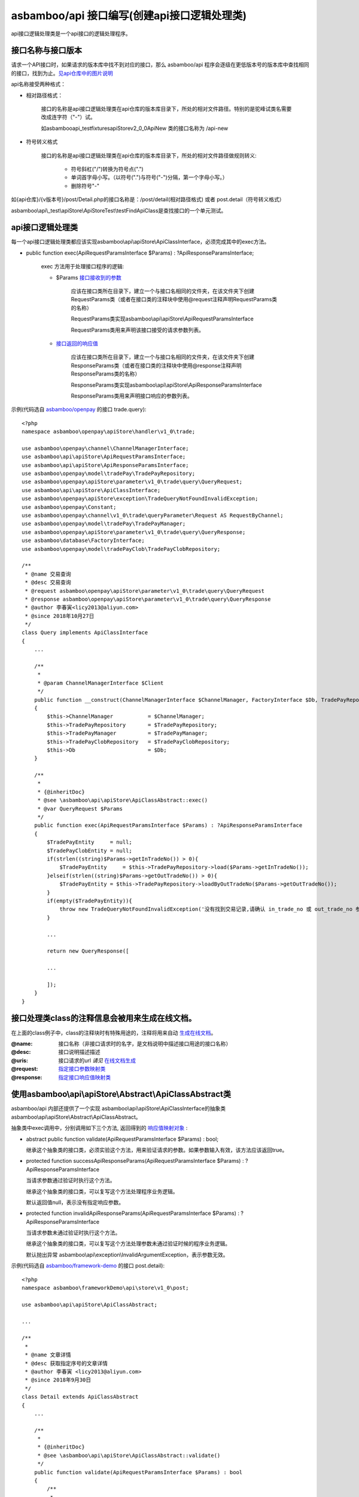 asbamboo/api 接口编写(创建api接口逻辑处理类)
======================================================

api接口逻辑处理类是一个api接口的逻辑处理程序。

接口名称与接口版本
-------------------------------

请求一个API接口时，如果请求的版本库中找不到对应的接口，那么 asbamboo/api 程序会逐级在更低版本号的版本库中查找相同的接口，找到为止。`见api仓库中的图片说明`_

api名称接受两种格式：

* 相对路径格式：

    接口的名称是api接口逻辑处理类在api仓库的版本库目录下，所处的相对文件路径。特别的是驼峰试类名需要改成连字符（"-"）试。

    如asbamboo\api\_test\fixtures\apiStore\v2_0_0\ApiNew 类的接口名称为 /api-new

* 符号转义格式

    接口的名称是api接口逻辑处理类在api仓库的版本库目录下，所处的相对文件路径做规则转义:
    
        * 符号斜杠("/")转换为符号点(".")
        * 单词首字母小写。（以符号(".")与符号("-")分隔，第一个字母小写。）
        * 删除符号"-"
    
如{api仓库}/{v版本号}/post/Detail.php的接口名称是：/post/detail(相对路径格式) 或者 post.detail（符号转义格式）

asbamboo\\api\\_test\\apiStore\\ApiStoreTest\\testFindApiClass是查找接口的一个单元测试。

api接口逻辑处理类
-----------------------------------------------------------------------------

每一个api接口逻辑处理类都应该实现asbamboo\\api\\apiStore\\ApiClassInterface，必须完成其中的exec方法。

* public function exec(ApiRequestParamsInterface $Params) : ?ApiResponseParamsInterface;

    exec 方法用于处理接口程序的逻辑:

    * $Params `接口接收到的参数`_

        应该在接口类所在目录下，建立一个与接口名相同的文件夹，在该文件夹下创建RequestParams类（或者在接口类的注释块中使用@request注释声明RequestParams类的名称）

        RequestParams类实现asbamboo\\api\\apiStore\\ApiRequestParamsInterface

        RequestParams类用来声明该接口接受的请求参数列表。

    * `接口返回的响应值`_

        应该在接口类所在目录下，建立一个与接口名相同的文件夹，在该文件夹下创建ResponseParams类（或者在接口类的注释块中使用@response注释声明ResponseParams类的名称）

        ResponseParams类实现asbamboo\\api\\apiStore\\ApiResponseParamsInterface

        ResponseParams类用来声明接口响应的参数列表。
        
示例(代码选自 `asbamboo/openpay`_ 的接口 trade.query):

::

    <?php
    namespace asbamboo\openpay\apiStore\handler\v1_0\trade;
    
    use asbamboo\openpay\channel\ChannelManagerInterface;
    use asbamboo\api\apiStore\ApiRequestParamsInterface;
    use asbamboo\api\apiStore\ApiResponseParamsInterface;
    use asbamboo\openpay\model\tradePay\TradePayRepository;
    use asbamboo\openpay\apiStore\parameter\v1_0\trade\query\QueryRequest;
    use asbamboo\api\apiStore\ApiClassInterface;
    use asbamboo\openpay\apiStore\exception\TradeQueryNotFoundInvalidException;
    use asbamboo\openpay\Constant;
    use asbamboo\openpay\channel\v1_0\trade\queryParameter\Request AS RequestByChannel;
    use asbamboo\openpay\model\tradePay\TradePayManager;
    use asbamboo\openpay\apiStore\parameter\v1_0\trade\query\QueryResponse;
    use asbamboo\database\FactoryInterface;
    use asbamboo\openpay\model\tradePayClob\TradePayClobRepository;
    
    /**
     * @name 交易查询
     * @desc 交易查询
     * @request asbamboo\openpay\apiStore\parameter\v1_0\trade\query\QueryRequest
     * @response asbamboo\openpay\apiStore\parameter\v1_0\trade\query\QueryResponse
     * @author 李春寅<licy2013@aliyun.com>
     * @since 2018年10月27日
     */
    class Query implements ApiClassInterface
    {
        ...
    
        /**
         *
         * @param ChannelManagerInterface $Client
         */
        public function __construct(ChannelManagerInterface $ChannelManager, FactoryInterface $Db, TradePayRepository $TradePayRepository, TradePayClobRepository $TradePayClobRepository, TradePayManager $TradePayManager)
        {
            $this->ChannelManager           = $ChannelManager;
            $this->TradePayRepository       = $TradePayRepository;
            $this->TradePayManager          = $TradePayManager;
            $this->TradePayClobRepository   = $TradePayClobRepository;
            $this->Db                       = $Db;
        }
    
        /**
         *
         * {@inheritDoc}
         * @see \asbamboo\api\apiStore\ApiClassAbstract::exec()
         * @var QueryRequest $Params
         */
        public function exec(ApiRequestParamsInterface $Params) : ?ApiResponseParamsInterface
        {
            $TradePayEntity     = null;
            $TradePayClobEntity = null;
            if(strlen((string)$Params->getInTradeNo()) > 0){
                $TradePayEntity     = $this->TradePayRepository->load($Params->getInTradeNo());
            }elseif(strlen((string)$Params->getOutTradeNo()) > 0){
                $TradePayEntity = $this->TradePayRepository->loadByOutTradeNo($Params->getOutTradeNo());
            }
            if(empty($TradePayEntity)){
                throw new TradeQueryNotFoundInvalidException('没有找到交易记录,请确认 in_trade_no 或 out_trade_no 参数.');
            }
            
            ...
    
            return new QueryResponse([
    
            ...
            
            ]);
        }
    }

接口处理类class的注释信息会被用来生成在线文档。
-----------------------------------------------------------------

在上面的class例子中，class的注释块时有特殊用途的，注释将用来自动 `生成在线文档`_。

:@name: 接口名称（非接口请求时的名字，是文档说明中描述接口用途的接口名称）
:@desc: 接口说明描述描述
:@uris: 接口请求的url *请见* `在线文档生成`_
:@request: `指定接口参数映射类`_
:@response: `指定接口响应值映射类`_


使用asbamboo\\api\\apiStore\\Abstract\\ApiClassAbstract类
-------------------------------------------------------------

asbamboo/api 内部还提供了一个实现 asbamboo\\api\\apiStore\\ApiClassInterface的抽象类 asbamboo\\api\\apiStore\\Abstract\\ApiClassAbstract。

抽象类中exec调用中，分别调用如下三个方法, 返回得到的 `响应值映射对象`_ :

*   abstract public function validate(ApiRequestParamsInterface $Params) : bool;

    继承这个抽象类的接口类，必须实验这个方法，用来验证请求的参数。如果参数输入有效，该方法应该返回true。

*   protected function successApiResponseParams(ApiRequestParamsInterface $Params) : ?ApiResponseParamsInterface

    当请求参数通过验证时执行这个方法。
    
    继承这个抽象类的接口类，可以复写这个方法处理程序业务逻辑。
    
    默认返回值null，表示没有指定响应参数。

*   protected function invalidApiResponseParams(ApiRequestParamsInterface $Params) : ?ApiResponseParamsInterface

    当请求参数未通过验证时执行这个方法。

    继承这个抽象类的接口类，可以复写这个方法处理参数未通过验证时候的程序业务逻辑。

    默认抛出异常 asbamboo\\api\\exception\\InvalidArgumentException，表示参数无效。

示例(代码选自 `asbamboo/framework-demo`_ 的接口 post.detail):

::

    <?php
    namespace asbamboo\frameworkDemo\api\store\v1_0\post;
    
    use asbamboo\api\apiStore\ApiClassAbstract;

    ...
    
    /**
     *
     * @name 文章详情
     * @desc 获取指定序号的文章详情
     * @author 李春寅 <licy2013@aliyun.com>
     * @since 2018年9月30日
     */
    class Detail extends ApiClassAbstract
    {
        ...
        
        /**
         *
         * {@inheritDoc}
         * @see \asbamboo\api\apiStore\ApiClassAbstract::validate()
         */
        public function validate(ApiRequestParamsInterface $Params) : bool
        {
            /**
             *
             * @var UserEntity $User
             * @var RequestParams $Params
             */
            $post_seq       = $Params->getPostSeq();
    
            if(empty($post_seq)){
                throw new InvalidPostSeqException('参数文章序号无效');
            }
            
            ...
    
            return true;
        }
    
        /**
         *
         * {@inheritDoc}
         * @see \asbamboo\api\apiStore\ApiClassAbstract::successApiResponseParams()
         */
        public function successApiResponseParams(ApiRequestParamsInterface $Params) : ?ApiResponseParamsInterface
        {
            return new ResponseParams([
                ...
            ]);
        }
    }


.. _见api仓库中的图片说明: api_store.rst
.. _接口接收到的参数: request_params.rst
.. _指定接口参数映射类: 接口接收到的参数_
.. _接口返回的响应值: response_params.rst
.. _指定接口响应值映射类: 接口返回的响应值_
.. _响应值映射对象: 接口返回的响应值_
.. _在线文档生成: comments_to_document.rst
.. _生成在线文档: 在线文档生成_
.. _asbamboo/openpay: http://github.com/asbamboo/openpay
.. _asbamboo/framework-demo: http://github.com/asbamboo/framework-demo
